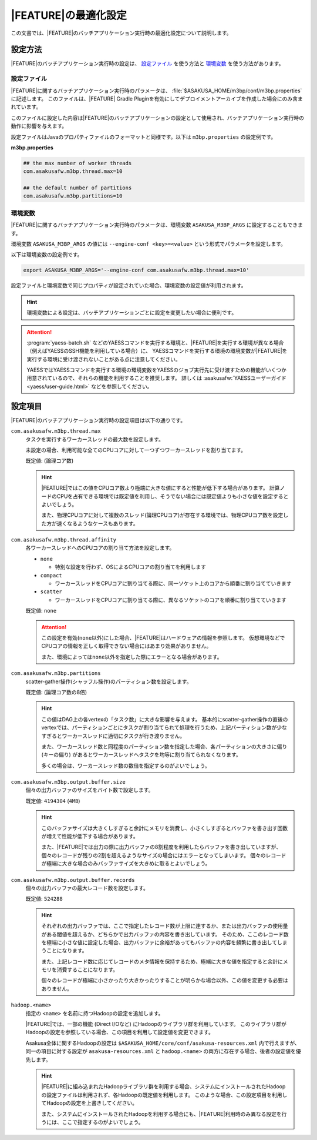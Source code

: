 =======================
|FEATURE|\ の最適化設定
=======================

この文書では、\ |FEATURE|\ のバッチアプリケーション実行時の最適化設定について説明します。

設定方法
========

|FEATURE|\ のバッチアプリケーション実行時の設定は、 `設定ファイル`_ を使う方法と `環境変数`_ を使う方法があります。

設定ファイル
------------

|FEATURE|\ に関するバッチアプリケーション実行時のパラメータは、 :file:`$ASAKUSA_HOME/m3bp/conf/m3bp.properties` に記述します。
このファイルは、\ |FEATURE| Gradle Pluginを有効にしてデプロイメントアーカイブを作成した場合にのみ含まれています。

このファイルに設定した内容は\ |FEATURE|\ のバッチアプリケーションの設定として使用され、バッチアプリケーション実行時の動作に影響を与えます。

設定ファイルはJavaのプロパティファイルのフォーマットと同様です。以下は ``m3bp.properties`` の設定例です。

**m3bp.properties**

..  code-block:: properties

    ## the max number of worker threads
    com.asakusafw.m3bp.thread.max=10

    ## the default number of partitions
    com.asakusafw.m3bp.partitions=10

環境変数
--------

|FEATURE|\ に関するバッチアプリケーション実行時のパラメータは、環境変数 ``ASAKUSA_M3BP_ARGS`` に設定することもできます。

環境変数 ``ASAKUSA_M3BP_ARGS`` の値には ``--engine-conf <key>=<value>`` という形式でパラメータを設定します。

以下は環境変数の設定例です。

..  code-block:: sh
    
    export ASAKUSA_M3BP_ARGS='--engine-conf com.asakusafw.m3bp.thread.max=10'

設定ファイルと環境変数で同じプロパティが設定されていた場合、環境変数の設定値が利用されます。

..  hint::
    環境変数による設定は、バッチアプリケーションごとに設定を変更したい場合に便利です。
    
..  attention::
    :program:`yaess-batch.sh` などのYAESSコマンドを実行する環境と、\ |FEATURE|\ を実行する環境が異なる場合（例えばYAESSのSSH機能を利用している場合）に、
    YAESSコマンドを実行する環境の環境変数が\ |FEATURE|\ を実行する環境に受け渡されないことがある点に注意してください。
    
    YAESSではYAESSコマンドを実行する環境の環境変数をYAESSのジョブ実行先に受け渡すための機能がいくつか用意されているので、それらの機能を利用することを推奨します。
    詳しくは :asakusafw:`YAESSユーザーガイド <yaess/user-guide.html>` などを参照してください。

設定項目
========

|FEATURE|\ のバッチアプリケーション実行時の設定項目は以下の通りです。

``com.asakusafw.m3bp.thread.max``
  タスクを実行するワーカースレッドの最大数を設定します。

  未設定の場合、利用可能な全てのCPUコアに対して一つずつワーカースレッドを割り当てます。

  既定値: (論理コア数)

  ..  hint::
      |FEATURE|\ ではこの値をCPUコア数より極端に大きな値にすると性能が低下する場合があります。
      計算ノードのCPUを占有できる環境では既定値を利用し、そうでない場合には既定値よりも小さな値を設定するとよいでしょう。

      また、物理CPUコアに対して複数のスレッド(論理CPUコア)が存在する環境では、物理CPUコア数を設定した方が速くなるようなケースもあります。

``com.asakusafw.m3bp.thread.affinity``
  各ワーカースレッドへのCPUコアの割り当て方法を設定します。

  * ``none``

    * 特別な設定を行わず、OSによるCPUコアの割り当てを利用します

  * ``compact``

    * ワーカースレッドをCPUコアに割り当てる際に、同一ソケット上のコアから順番に割り当てていきます

  * ``scatter``

    * ワーカースレッドをCPUコアに割り当てる際に、異なるソケットのコアを順番に割り当てていきます

  既定値: ``none``

  ..  attention::
      この設定を有効(``none``\ 以外)にした場合、\ |FEATURE|\ はハードウェアの情報を参照します。
      仮想環境などでCPUコアの情報を正しく取得できない場合にはあまり効果がありません。

      また、環境によっては\ ``none``\ 以外を指定した際にエラーとなる場合があります。

``com.asakusafw.m3bp.partitions``
  scatter-gather操作(シャッフル操作)のパーティション数を設定します。

  既定値: (論理コア数の8倍)

  ..  hint::
      この値はDAG上の各vertexの「タスク数」に大きな影響を与えます。
      基本的にscatter-gather操作の直後のvertexでは、パーティションごとにタスクが割り当てられて処理を行うため、上記パーティション数が少なすぎるとワーカースレッドに適切にタスクが行き渡りません。

      また、ワーカースレッド数と同程度のパーティション数を指定した場合、各パーティションの大きさに偏り (キーの偏り) があるとワーカースレッドへタスクを均等に割り当てられなくなります。

      多くの場合は、ワーカースレッド数の数倍を指定するのがよいでしょう。

``com.asakusafw.m3bp.output.buffer.size``
  個々の出力バッファのサイズをバイト数で設定します。

  既定値: ``4194304`` (``4MB``)

  ..  hint::
      このバッファサイズは大きくしすぎると余計にメモリを消費し、小さくしすぎるとバッファを書き出す回数が増えて性能が低下する場合があります。

      また、\ |FEATURE|\ では出力の際に出力バッファの8割程度を利用したらバッファを書き出していますが、個々のレコードが残りの2割を超えるようなサイズの場合にはエラーとなってしまいます。
      個々のレコードが極端に大きな場合のみバッファサイズを大きめに取るとよいでしょう。

``com.asakusafw.m3bp.output.buffer.records``
  個々の出力バッファの最大レコード数を設定します。

  既定値: ``524288``

  ..  hint::
      それぞれの出力バッファでは、ここで指定したレコード数が上限に達するか、または出力バッファの使用量がある閾値を超えるか、どちらかで出力バッファの内容を書き出しています。
      そのため、ここのレコード数を極端に小さな値に設定した場合、出力バッファに余裕があってもバッファの内容を頻繁に書き出してしまうことになります。

      また、上記レコード数に応じてレコードのメタ情報を保持するため、極端に大きな値を指定すると余計にメモリを消費することになります。

      個々のレコードが極端に小さかったり大きかったりすることが明らかな場合以外、この値を変更する必要はありません。

..  hidden
    ``com.asakusafw.m3bp.buffer.access``

       個々の入出力バッファのアクセス方式を設定します。

       * ``nio``

         * JavaのNIOを利用してバッファにアクセスします。

       * ``unsafe``

         * Javaの非推奨の方法を利用してバッファにアクセスします。
         * エキスパート以外はこの設定を利用するべきではありません。

       既定値: ``nio``

``hadoop.<name>``
  指定の ``<name>`` を名前に持つHadoopの設定を追加します。

  |FEATURE|\ では、一部の機能 (Direct I/Oなど) にHadoopのライブラリ群を利用しています。
  このライブラリ群がHadoopの設定を参照している場合、この項目を利用して設定値を変更できます。

  Asakusa全体に関するHadoopの設定は ``$ASAKUSA_HOME/core/conf/asakusa-resources.xml`` 内で行えますが、
  同一の項目に対する設定が ``asakusa-resources.xml`` と ``hadoop.<name>`` の両方に存在する場合、後者の設定値を優先します。

  ..  hint::
      |FEATURE|\ に組み込まれたHadoopライブラリ群を利用する場合、システムにインストールされたHadoopの設定ファイルは利用されず、各Hadoopの既定値を利用します。
      このような場合、この設定項目を利用してHadoopの設定を上書きしてください。

      また、システムにインストールされたHadoopを利用する場合にも、\ |FEATURE|\ 利用時のみ異なる設定を行うには、ここで指定するのがよいでしょう。
